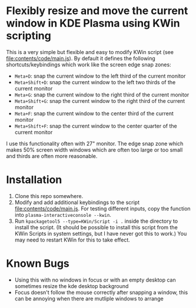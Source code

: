 * Flexibly resize and move the current window in KDE Plasma using KWin scripting
  This is a very simple but flexible and easy to modify KWin script (see [[file:contents/code/main.js]]). By default it defines the following shortcuts/keybindings which work like the screen edge snap zones:

  - =Meta+D=: snap the current window to the left third of the current monitor
  - =Meta+Shift+D=: snap the current window to the left two thirds of the current monitor
  - =Meta+G=: snap the current window to the right third of the current monitor
  - =Meta+Shift+G=: snap the current window to the right third of the current monitor
  - =Meta+F=: snap the current window to the center third of the current monitor
  - =Meta+Shift+F=: snap the current window to the center quarter of the current monitor

  I use this functionality often with 27" monitor. The edge snap zone which makes 50% screen width windows which are often too large or too small and thirds are often more reasonable.

* Installation
  1. Clone this repo somewhere.
  2. Modify and add additional keybindings to the script file:contents/code/main.js. For testing different inputs, copy the function into =plasma-interactiveconsole --kwin=.
  3. Run =kpackagetool5 --type=KWin/Script -i .= inside the directory to install the script. (It should be possible to install this script from the KWin Scripts in system settings, but I have never got this to work.) You may need to restart KWin for this to take effect. 

* Known Bugs
  - Using this with no windows in focus or with an empty desktop can sometimes resize the kde desktop background
  - Focus doesn't follow the mouse correctly after snapping a window, this can be annoying when there are mutliple windows to arrange

